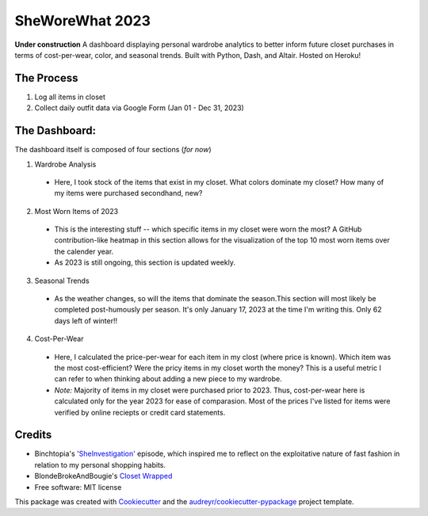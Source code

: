 ===========
SheWoreWhat 2023
===========

**Under construction**
A dashboard displaying personal wardrobe analytics to better inform future closet purchases in terms of cost-per-wear, color, and seasonal trends. Built with Python, Dash, and Altair. Hosted on Heroku! 

The Process
-----------
1. Log all items in closet
2. Collect daily outfit data via Google Form (Jan 01 - Dec 31, 2023)

The Dashboard:
-------------
The dashboard itself is composed of four sections (*for now*)

1. Wardrobe Analysis
  - Here, I took stock of the items that exist in my closet. What colors dominate my closet? How many of my items were purchased secondhand, new?
2. Most Worn Items of 2023
  - This is the interesting stuff -- which specific items in my closet were worn the most? A GitHub contribution-like heatmap in this section allows for the visualization of the top 10 most worn items over the calender year.
  - As 2023 is still ongoing, this section is updated weekly. 
3. Seasonal Trends
  - As the weather changes, so will the items that dominate the season.This section will most likely be completed post-humously per season. It's only January 17, 2023 at the time I'm writing this. Only 62 days left of winter!!
4. Cost-Per-Wear
  - Here, I calculated the price-per-wear for each item in my clost (where price is known). Which item was the most cost-efficient? Were the pricy items in my closet worth the money? This is a useful metric I can refer to when thinking about adding a new piece to my wardrobe. 
  - *Note:* Majority of items in my closet were purchased prior to 2023. Thus, cost-per-wear here is calculated only for the year 2023 for ease of comparasion. Most of the prices I've listed for items were verified by online reciepts or credit card statements. 


Credits
-------
* Binchtopia's `'SheInvestigation' <https://podcasts.apple.com/us/podcast/sheinvestigation/id1542744511?i=1000585638727>`_ episode, which inspired me to reflect on the exploitative nature of fast fashion in relation to my personal shopping habits.
* BlondeBrokeAndBougie's `Closet Wrapped <https://www.tiktok.com/@blondebrokeandbougie/video/7175604635976355118?is_copy_url=1&is_from_webapp=v1&lang=en>`_
* Free software: MIT license
This package was created with Cookiecutter_ and the `audreyr/cookiecutter-pypackage`_ project template.

.. _Cookiecutter: https://github.com/audreyr/cookiecutter
.. _`audreyr/cookiecutter-pypackage`: https://github.com/audreyr/cookiecutter-pypackage
